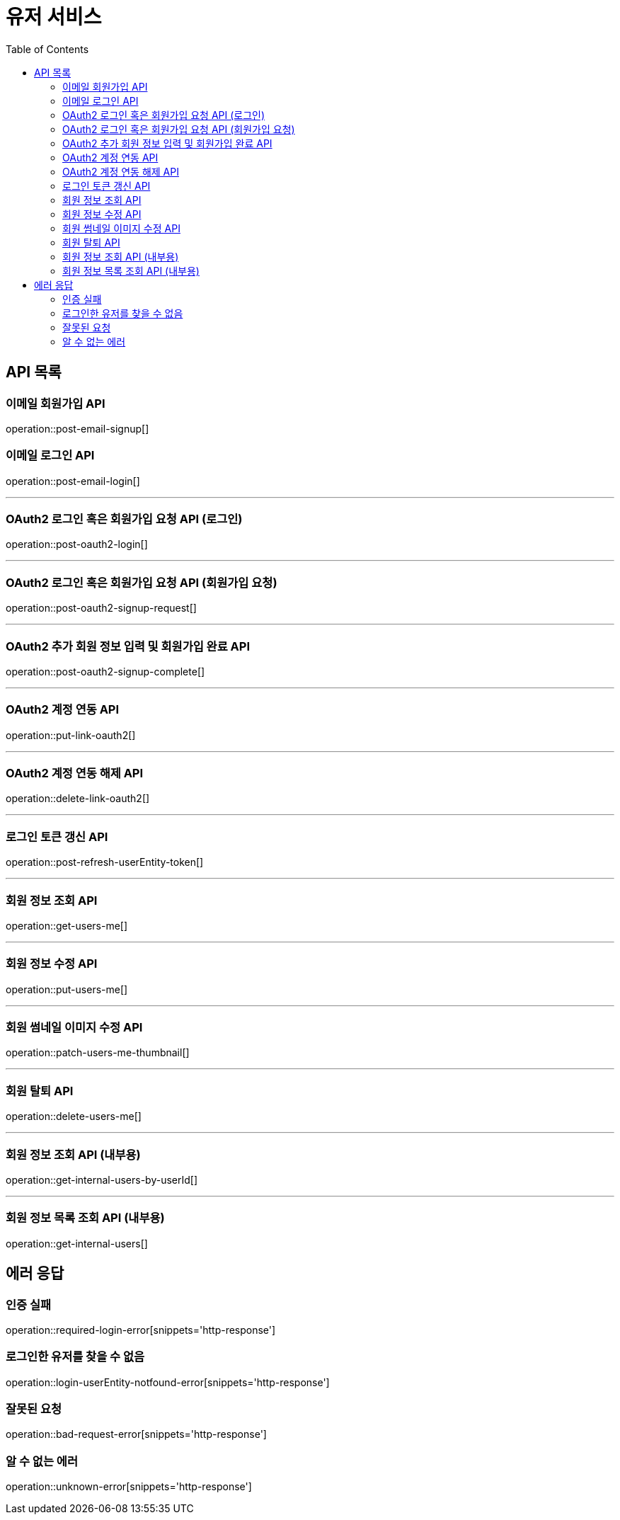 = 유저 서비스
:toc: left

== API 목록
=== 이메일 회원가입 API
operation::post-email-signup[]

=== 이메일 로그인 API
operation::post-email-login[]

'''
=== OAuth2 로그인 혹은 회원가입 요청 API (로그인)
operation::post-oauth2-login[]

'''
=== OAuth2 로그인 혹은 회원가입 요청 API (회원가입 요청)
operation::post-oauth2-signup-request[]

'''
=== OAuth2 추가 회원 정보 입력 및 회원가입 완료 API
operation::post-oauth2-signup-complete[]

'''
=== OAuth2 계정 연동 API
operation::put-link-oauth2[]

'''
=== OAuth2 계정 연동 해제 API
operation::delete-link-oauth2[]

'''
=== 로그인 토큰 갱신 API
operation::post-refresh-userEntity-token[]

'''
=== 회원 정보 조회 API
operation::get-users-me[]

'''
=== 회원 정보 수정 API
operation::put-users-me[]

'''
=== 회원 썸네일 이미지 수정 API
operation::patch-users-me-thumbnail[]

'''
=== 회원 탈퇴 API
operation::delete-users-me[]

'''
=== 회원 정보 조회 API (내부용)
operation::get-internal-users-by-userId[]

'''
=== 회원 정보 목록 조회 API (내부용)
operation::get-internal-users[]

== 에러 응답
=== 인증 실패
operation::required-login-error[snippets='http-response']

=== 로그인한 유저를 찾을 수 없음
operation::login-userEntity-notfound-error[snippets='http-response']

=== 잘못된 요청
operation::bad-request-error[snippets='http-response']


=== 알 수 없는 에러
operation::unknown-error[snippets='http-response']
